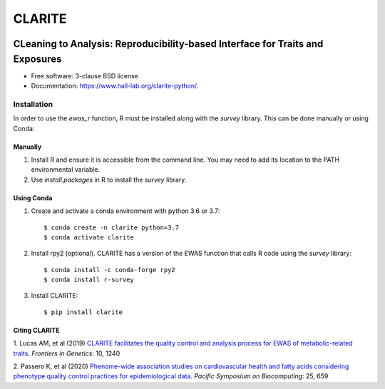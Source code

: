 ===============================
CLARITE
===============================

.. image:: https://img.shields.io/travis/HallLab/clarite-python.svg
        :target: https://travis-ci.org/HallLab/clarite-python

.. image:: https://readthedocs.org/projects/clarite-python/badge/?version=latest
        :target: https://clarite-python.readthedocs.io/en/latest/

.. image:: https://img.shields.io/pypi/v/clarite.svg
        :target: https://pypi.python.org/pypi/clarite

.. image:: docs/source/_static/clarite_logo.png

CLeaning to Analysis: Reproducibility-based Interface for Traits and Exposures
==============================================================================

* Free software: 3-clause BSD license
* Documentation: https://www.hall-lab.org/clarite-python/.

Installation
------------

In order to use the *ewas_r* function, R must be installed along with the *survey* library.
This can be done manually or using Conda:

Manually
^^^^^^^^

1. Install R and ensure it is accessible from the command line.  You may need to add its location to the PATH environmental variable.
2. Use *install.packages* in R to install the *survey* library.

Using Conda
^^^^^^^^^^^

1. Create and activate a conda environment with python 3.6 or 3.7::

    $ conda create -n clarite python=3.7
    $ conda activate clarite

2. Install rpy2 (optional). CLARITE has a version of the EWAS function that calls R code using the *survey* library::

    $ conda install -c conda-forge rpy2
    $ conda install r-survey

3. Install CLARITE::

    $ pip install clarite

Citing CLARITE
^^^^^^^^^^^^^^

1.
Lucas AM, et al (2019)
`CLARITE facilitates the quality control and analysis process for EWAS of metabolic-related traits. <https://www.frontiersin.org/article/10.3389/fgene.2019.01240>`_
*Frontiers in Genetics*: 10, 1240

2.
Passero K, et al (2020)
`Phenome-wide association studies on cardiovascular health and fatty acids considering phenotype quality control practices for epidemiological data. <https://www.worldscientific.com/doi/abs/10.1142/9789811215636_0058>`_
*Pacific Symposium on Biocomputing*: 25, 659